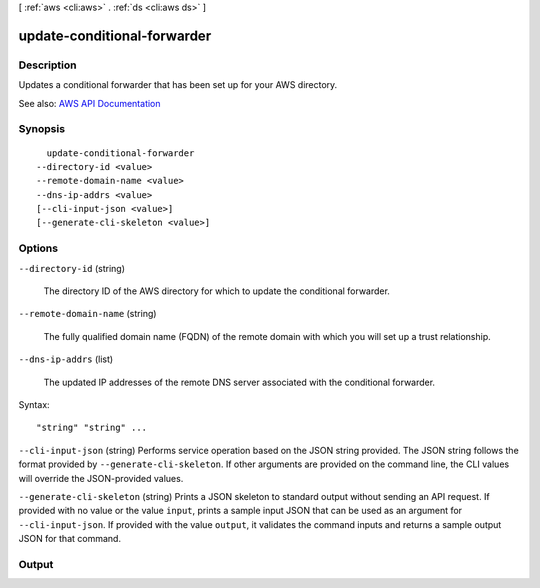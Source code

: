 [ :ref:`aws <cli:aws>` . :ref:`ds <cli:aws ds>` ]

.. _cli:aws ds update-conditional-forwarder:


****************************
update-conditional-forwarder
****************************



===========
Description
===========



Updates a conditional forwarder that has been set up for your AWS directory.



See also: `AWS API Documentation <https://docs.aws.amazon.com/goto/WebAPI/ds-2015-04-16/UpdateConditionalForwarder>`_


========
Synopsis
========

::

    update-conditional-forwarder
  --directory-id <value>
  --remote-domain-name <value>
  --dns-ip-addrs <value>
  [--cli-input-json <value>]
  [--generate-cli-skeleton <value>]




=======
Options
=======

``--directory-id`` (string)


  The directory ID of the AWS directory for which to update the conditional forwarder.

  

``--remote-domain-name`` (string)


  The fully qualified domain name (FQDN) of the remote domain with which you will set up a trust relationship.

  

``--dns-ip-addrs`` (list)


  The updated IP addresses of the remote DNS server associated with the conditional forwarder.

  



Syntax::

  "string" "string" ...



``--cli-input-json`` (string)
Performs service operation based on the JSON string provided. The JSON string follows the format provided by ``--generate-cli-skeleton``. If other arguments are provided on the command line, the CLI values will override the JSON-provided values.

``--generate-cli-skeleton`` (string)
Prints a JSON skeleton to standard output without sending an API request. If provided with no value or the value ``input``, prints a sample input JSON that can be used as an argument for ``--cli-input-json``. If provided with the value ``output``, it validates the command inputs and returns a sample output JSON for that command.



======
Output
======

